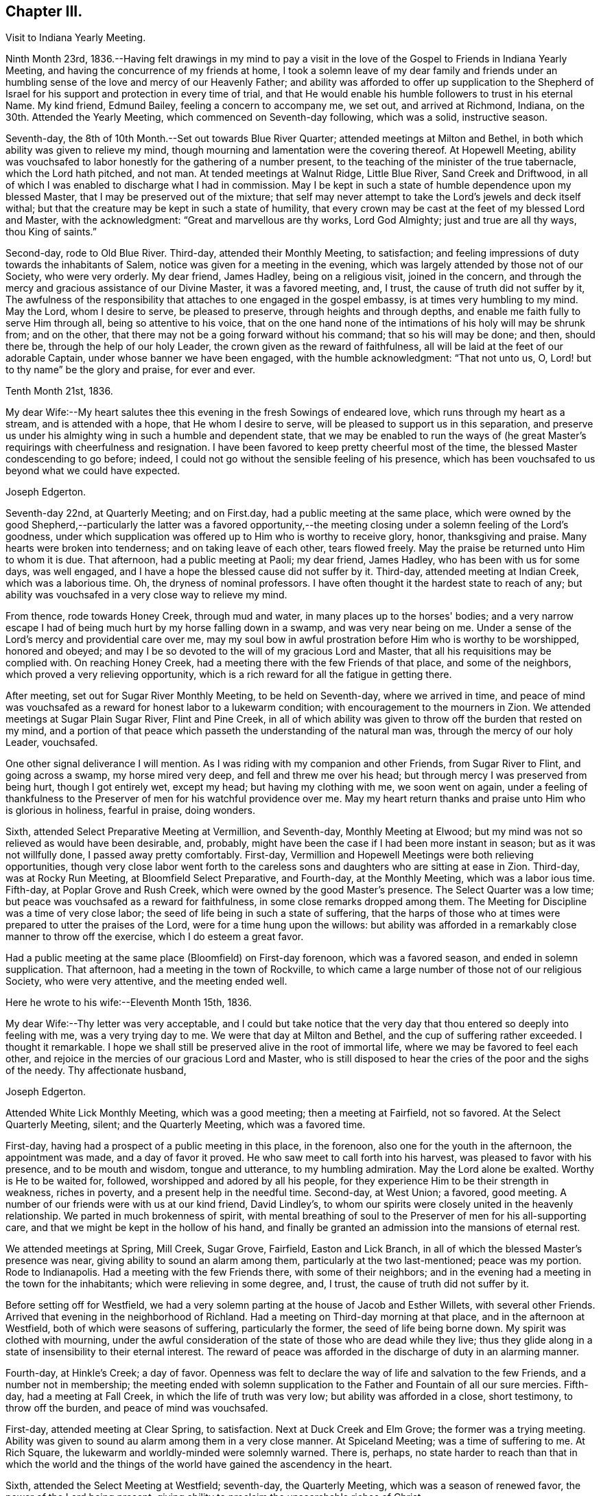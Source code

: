 == Chapter III.

Visit to Indiana Yearly Meeting.

Ninth Month 23rd,
1836.--Having felt drawings in my mind to pay a visit in the
love of the Gospel to Friends in Indiana Yearly Meeting,
and having the concurrence of my friends at home,
I took a solemn leave of my dear family and friends under an
humbling sense of the love and mercy of our Heavenly Father;
and ability was afforded to offer up supplication to the Shepherd of
Israel for his support and protection in every time of trial,
and that He would enable his humble followers to trust in his eternal Name.
My kind friend, Edmund Bailey, feeling a concern to accompany me, we set out,
and arrived at Richmond, Indiana, on the 30th. Attended the Yearly Meeting,
which commenced on Seventh-day following, which was a solid, instructive season.

Seventh-day, the 8th of 10th Month.--Set out towards Blue River Quarter;
attended meetings at Milton and Bethel,
in both which ability was given to relieve my mind,
though mourning and lamentation were the covering thereof.
At Hopewell Meeting,
ability was vouchsafed to labor honestly for the gathering of a number present,
to the teaching of the minister of the true tabernacle, which the Lord hath pitched,
and not man.
At tended meetings at Walnut Ridge, Little Blue River, Sand Creek and Driftwood,
in all of which I was enabled to discharge what I had in commission.
May I be kept in such a state of humble dependence upon my blessed Master,
that I may be preserved out of the mixture;
that self may never attempt to take the Lord's jewels and deck itself withal;
but that the creature may be kept in such a state of humility,
that every crown may be cast at the feet of my blessed Lord and Master,
with the acknowledgment: "`Great and marvellous are thy works, Lord God Almighty;
just and true are all thy ways, thou King of saints.`"

Second-day, rode to Old Blue River.
Third-day, attended their Monthly Meeting, to satisfaction;
and feeling impressions of duty towards the inhabitants of Salem,
notice was given for a meeting in the evening,
which was largely attended by those not of our Society, who were very orderly.
My dear friend, James Hadley, being on a religious visit, joined in the concern,
and through the mercy and gracious assistance of our Divine Master,
it was a favored meeting, and, I trust, the cause of truth did not suffer by it,
The awfulness of the responsibility that attaches to one engaged in the gospel embassy,
is at times very humbling to my mind.
May the Lord, whom I desire to serve, be pleased to preserve,
through heights and through depths, and enable me faith fully to serve Him through all,
being so attentive to his voice,
that on the one hand none of the intimations of his holy will may be shrunk from;
and on the other, that there may not be a going forward without his command;
that so his will may be done; and then, should there be,
through the help of our holy Leader, the crown given as the reward of faithfulness,
all will be laid at the feet of our adorable Captain,
under whose banner we have been engaged, with the humble acknowledgment:
"`That not unto us, O, Lord! but to thy name`" be the glory and praise,
for ever and ever.

Tenth Month 21st, 1836.

My dear Wife:--My heart salutes thee this evening in the fresh Sowings of endeared love,
which runs through my heart as a stream, and is attended with a hope,
that He whom I desire to serve, will be pleased to support us in this separation,
and preserve us under his almighty wing in such a humble and dependent state,
that we may be enabled to run the ways of (he great
Master's requirings with cheerfulness and resignation.
I have been favored to keep pretty cheerful most of the time,
the blessed Master condescending to go before; indeed,
I could not go without the sensible feeling of his presence,
which has been vouchsafed to us beyond what we could have expected.

Joseph Edgerton.

Seventh-day 22nd, at Quarterly Meeting; and on First.day,
had a public meeting at the same place,
which were owned by the good Shepherd,--particularly the latter was a favored
opportunity,--the meeting closing under a solemn feeling of the Lord's goodness,
under which supplication was offered up to Him who is worthy to receive glory, honor,
thanksgiving and praise.
Many hearts were broken into tenderness; and on taking leave of each other,
tears flowed freely.
May the praise be returned unto Him to whom it is due.
That afternoon, had a public meeting at Paoli; my dear friend, James Hadley,
who has been with us for some days, was well engaged,
and I have a hope the blessed cause did not suffer by it.
Third-day, attended meeting at Indian Creek, which was a laborious time.
Oh, the dryness of nominal professors.
I have often thought it the hardest state to reach of any;
but ability was vouchsafed in a very close way to relieve my mind.

From thence, rode towards Honey Creek, through mud and water,
in many places up to the horses' bodies;
and a very narrow escape I had of being much hurt by my horse falling down in a swamp,
and was very near being on me.
Under a sense of the Lord's mercy and providential care over me,
may my soul bow in awful prostration before Him who is worthy to be worshipped,
honored and obeyed; and may I be so devoted to the will of my gracious Lord and Master,
that all his requisitions may be complied with.
On reaching Honey Creek, had a meeting there with the few Friends of that place,
and some of the neighbors, which proved a very relieving opportunity,
which is a rich reward for all the fatigue in getting there.

After meeting, set out for Sugar River Monthly Meeting, to be held on Seventh-day,
where we arrived in time,
and peace of mind was vouchsafed as a reward for honest labor to a lukewarm condition;
with encouragement to the mourners in Zion.
We attended meetings at Sugar Plain Sugar River, Flint and Pine Creek,
in all of which ability was given to throw off the burden that rested on my mind,
and a portion of that peace which passeth the understanding of the natural man was,
through the mercy of our holy Leader, vouchsafed.

One other signal deliverance I will mention.
As I was riding with my companion and other Friends, from Sugar River to Flint,
and going across a swamp, my horse mired very deep, and fell and threw me over his head;
but through mercy I was preserved from being hurt, though I got entirely wet,
except my head; but having my clothing with me, we soon went on again,
under a feeling of thankfulness to the Preserver
of men for his watchful providence over me.
May my heart return thanks and praise unto Him who is glorious in holiness,
fearful in praise, doing wonders.

Sixth, attended Select Preparative Meeting at Vermillion, and Seventh-day,
Monthly Meeting at Elwood; but my mind was not so relieved as would have been desirable,
and, probably, might have been the case if I had been more instant in season;
but as it was not willfully done, I passed away pretty comfortably.
First-day, Vermillion and Hopewell Meetings were both relieving opportunities,
though very close labor went forth to the careless sons
and daughters who are sitting at ease in Zion.
Third-day, was at Rocky Run Meeting, at Bloomfield Select Preparative, and Fourth-day,
at the Monthly Meeting, which was a labor ious time.
Fifth-day, at Poplar Grove and Rush Creek, which were owned by the good Master's presence.
The Select Quarter was a low time; but peace was vouchsafed as a reward for faithfulness,
in some close remarks dropped among them.
The Meeting for Discipline was a time of very close labor;
the seed of life being in such a state of suffering,
that the harps of those who at times were prepared to utter the praises of the Lord,
were for a time hung upon the willows:
but ability was afforded in a remarkably close manner to throw off the exercise,
which I do esteem a great favor.

Had a public meeting at the same place (Bloomfield) on First-day forenoon,
which was a favored season, and ended in solemn supplication.
That afternoon, had a meeting in the town of Rockville,
to which came a large number of those not of our religious Society,
who were very attentive, and the meeting ended well.

Here he wrote to his wife:--Eleventh Month 15th, 1836.

My dear Wife:--Thy letter was very acceptable,
and I could but take notice that the very day
that thou entered so deeply into feeling with me,
was a very trying day to me.
We were that day at Milton and Bethel, and the cup of suffering rather exceeded.
I thought it remarkable.
I hope we shall still be preserved alive in the root of immortal life,
where we may be favored to feel each other,
and rejoice in the mercies of our gracious Lord and Master,
who is still disposed to hear the cries of the poor and the sighs of the needy.
Thy affectionate husband,

Joseph Edgerton.

Attended White Lick Monthly Meeting, which was a good meeting;
then a meeting at Fairfield, not so favored.
At the Select Quarterly Meeting, silent; and the Quarterly Meeting,
which was a favored time.

First-day, having had a prospect of a public meeting in this place, in the forenoon,
also one for the youth in the afternoon, the appointment was made,
and a day of favor it proved.
He who saw meet to call forth into his harvest, was pleased to favor with his presence,
and to be mouth and wisdom, tongue and utterance, to my humbling admiration.
May the Lord alone be exalted.
Worthy is He to be waited for, followed, worshipped and adored by all his people,
for they experience Him to be their strength in weakness, riches in poverty,
and a present help in the needful time.
Second-day, at West Union; a favored, good meeting.
A number of our friends were with us at our kind friend, David Lindley's,
to whom our spirits were closely united in the heavenly relationship.
We parted in much brokenness of spirit,
with mental breathing of soul to the Preserver of men for his all-supporting care,
and that we might be kept in the hollow of his hand,
and finally be granted an admission into the mansions of eternal rest.

We attended meetings at Spring, Mill Creek, Sugar Grove, Fairfield,
Easton and Lick Branch, in all of which the blessed Master's presence was near,
giving ability to sound an alarm among them, particularly at the two last-mentioned;
peace was my portion.
Rode to Indianapolis.
Had a meeting with the few Friends there, with some of their neighbors;
and in the evening had a meeting in the town for the inhabitants;
which were relieving in some degree, and, I trust,
the cause of truth did not suffer by it.

Before setting off for Westfield,
we had a very solemn parting at the house of Jacob and Esther Willets,
with several other Friends.
Arrived that evening in the neighborhood of Richland.
Had a meeting on Third-day morning at that place, and in the afternoon at Westfield,
both of which were seasons of suffering, particularly the former,
the seed of life being borne down.
My spirit was clothed with mourning,
under the awful consideration of the state of those who are dead while they live;
thus they glide along in a state of insensibility to their eternal interest.
The reward of peace was afforded in the discharge of duty in an alarming manner.

Fourth-day, at Hinkle's Creek; a day of favor.
Openness was felt to declare the way of life and salvation to the few Friends,
and a number not in membership;
the meeting ended with solemn supplication to
the Father and Fountain of all our sure mercies.
Fifth-day, had a meeting at Fall Creek, in which the life of truth was very low;
but ability was afforded in a close, short testimony, to throw off the burden,
and peace of mind was vouchsafed.

First-day, attended meeting at Clear Spring, to satisfaction.
Next at Duck Creek and Elm Grove; the former was a trying meeting.
Ability was given to sound au alarm among them in a very close manner.
At Spiceland Meeting; was a time of suffering to me.
At Rich Square, the lukewarm and worldly-minded were solemnly warned.
There is, perhaps,
no state harder to reach than that in which the world and the
things of the world have gained the ascendency in the heart.

Sixth, attended the Select Meeting at Westfield; seventh-day, the Quarterly Meeting,
which was a season of renewed favor, the power of the Lord being present,
giving ability to proclaim the unsearchable riches of Christ.

First-day, a public meeting at the same place, which was also a time of favor.
We next attended New Hope, Elk and Orange Meetings.
Life was at a very low state, being so little of the essence of religion known,
that I thought the ways of Zion do mourn because none come to her solemn feasts.
Thence to Richmond, to our kind friends, J. and J. Smith's.

Here he wrote:

Richmond, Twelfth Month 15th, 1836.

My dear Wife:--The fatigue and danger of getting about have been great;
though when compared with the awful service in which we are engaged,
it sinks into insignificance.
It is, indeed,
very humiliating to the creature to feel constrained to go about in this way,
exposing ourselves and appointing meetings,
and at the same time sensible that of ourselves we can do nothing.
This is walking by faith, and not by sight.
But I can acknowledge to the praise of Him who hath called us,
that He hath not forsaken in the hour of utmost need, but has been strength in weakness,
riches in poverty, and, I believe, will still continue to guide and guard us,
as we confide in Him as a little child does in its earthly parent;
guiding us by his counsel,
and guarding us from dangers on the right hand and on the left.

Many are the baptisms that are meted out to us in passing through this land,
and I can say I looked for it before I left my home;
and I have found in my measure the truth of that gracious assurance:
"`My grace is sufficient for thee, for my strength is made perfect in weakness.`"
In most places we have found some who, like the few names in Sardis,
are desirous to walk before the Lord in such a
way that their garments may be kept undefiled;
to these we have been brought very near, under the feeling of that language:
"`One is your Master, even Christ;
and all ye are brethren;`" and we have had all the
encouragement from these that could be desired,
which at times has a tendency to bear up;
but that which is never-failing is above all things to be desired.
May the Lord in his mercy be pleased to continue to be our
Director and Preserver in this long and arduous service,
to his praise and the peace of our minds, and permit us to return to you;
for I can appeal to Him who is the Searcher of hearts,
that it was from sincere apprehensions of duty to Him,
and through the constraining power of Christ,
that I was made willing to leave all that was dear in this life,
and endeavor to follow Him through distant lands.
May his great and worthy name be exalted forever and ever.
It is great in Israel; in Salem also is his tabernacle, and his dwelling-place in Zion.

My heart is full of endeared affection for thee,
that if I were to try to put it on paper, my sheet would be too short;
but I may say that I have felt, and do feel thee in that which is more than natural,
even in the seed of immortal life, in which, I hope,
we shall be kept firmly established upon that Rock,
against which nothing shall ever be able to prevail;
being permitted not only to partake together of the afflictions of the gospel,
but also to have the song that is ever new put into our mouths, even praises to our God,
who hath dealt marvellously with us.
May I be preserved in such a state of humble dependence upon Him,
that his holy will respecting me may be done,
and all the praise be ascribed unto Him to whom it is due.
We have attended the meetings of four Quarterly Meetings, and about one-half of the fifth.

First-day, the 18th.--We attended the Monthly Meeting of New Garden yesterday.
Our blessed Lord and Master was pleased to own us therein,
giving ability for service required,
a part of which was in a close and searching manner to the careless
sons and daughters whose eyes are blinded by the god of this world.
The peace vouchsafed therefor was such as richly
compensated for the cold and hardship attendant thereon.
May my soul dwell under the remembrance of his many mercies,
for they are indeed great and marvellous beyond what I could ask or think.

I informed in my last of my prospect of going to Mississinewa;
the road at that time was so bad we declined it,
and for a time I was in hopes of getting clear of it; but for some days it has returned,
and if it continues with me, we may probably go.
I do not forgot our dear children, though I do not say much to them, my sheet forbids it;
but, in a word, my love is to you;
and those who are the oldest I want to be good examples to the younger,
and do all you can to help your dear mother.
There are several subjects that I should gladly have touched upon,
that were mentioned in thy letter, but I have not room.
Suffice it to say, my spirit is with the living in our Yearly Meeting,
who keep to the original ground.
May they be supported in every trial.
I conclude in near and dear affection to thee, the beloved partner of my life,
and remain, Thy loving husband,

Joseph Edgerton.

Seventh-day, attended the Monthly Meeting at New Garden,
in which our blessed Master was pleased to own us in his service,
giving the victory over the powers of darkness,
whereby many hearts were bowed under a renewed sense of the goodness of the Lord.
My soul was humbled in an awful feeling of the love of
Him who hath called forth into his service,
which was a rich compensation for the fatigue of travelling through the cold.
First-day, were at White Water, which was a time of favor.

Next, West Grove, Fairfield and Springfield Meetings, all of which were favored,
particularly the latter, in which truth rose into dominion,
and the meeting ended in prayer and praise to Him whose is the kingdom,
the power and the glory, forever and ever.
The meetings at West River, Nettle Creek, Flat Rock and Westbury,
were also favored with the good Master's presence.
Rode from thence to the settlement on the Mississinewa River;
got to Muncy Town that evening, on White River, and found that the river was so high,
that it was past fording;
which caused me to examine the ground to see
whether I had been mistaken in turning this way.
On trying the matter as well as I could, I became settled and quiet.
We were informed of a mill-pond whereon some had crossed that day.
We felt willing to go on it, and crossed on the ice safely,
and felt thankful to the Preserver of men for this and numberless other favors.
May my soul never forget all, nor any of his benefits, but be preserved in an humble,
feeling sense of his abundant goodness towards us.

Here we attended meetings at Back Creek, Deer Creek, Mississinewa,
and again at Back Creek,
in all of which the good Master was pleased to be near and afford
ability for his service in a very close and searching manner to the
careless sous and daughters who were invited to come,
in the language: "`I counsel thee to buy of me gold tried in the fire,
that thou mayest be rich; and white raiment, that thou mayest be clothed,
that the shame of thy nakedness do not appear.`"
And to an exercised remnant the language of encouragement flowed freely.
The reward of peace was vouchsafed to my soul,
which is a rich compensation for all my fatigue
and exercise over the rough and icy roads.

Set out on Fourth-day morning towards White River.
It was a beautiful morning as to the outward, and through Divine mercy,
was an emblem of the feeling which pervaded my mind,
which was as a morning without clouds.
After arriving we attended meetings at Callier Creek, Sparrow Creek, Dunkirk,
White River and Jerries,
in all of which the good Master furnished ability for his service;
some of which was in a very close and searching manner to the lukewarm professors.
My mind, I think, was never so sensibly clothed with distress and mourning,
on account of the situation of this class who are taken
up with the gifts and forgetting the Giver.
The language of the mournful Jeremiah might be adopted:
"`The ways of Zion do mourn because none come to her solemn feasts.`"
The language of encouragement flowed to a remnant who are in good
degree concerned to seek after durable riches and righteousness.
May my soul bow in awful prostration before Him who is glorious in holiness,
fearful in praises, doing wonders.

First-day, 1st of First Month, 1837.--Were at Arba, which was a satisfactory meeting.
Next day, at Lynn and Cherry Grove; the former was a time of renewed favor.
My great Master was pleased to open the spring of gospel life and to
furnish ability to declare the exceeding riches of Christ.
The latter was silent.
I think I never saw more sensibly the necessity of an example of silence.
It is greatly to be lamented that in some places there is a ministry exercised which,
at best, is but in the will of man, and, therefore,
instead of being living ministers of the gospel of life, they are ministers of death;
which is very trying to the rightly exercised.

Third-day, at Center and Newport;
the latter was a good meeting--the power of truth arose into dominion over all.
The meeting ended in solemn supplication.
May my soul remember the many mercies of our God, and not forget any of his benefits.
Next attended meetings at Concord, Dover, Chester and Woodbury,
in all of which there was strength given to declare the goodness of our God;
and in a particular manner, at Chester, ability was granted to proclaim,
the day of the Lord unto the disobedient and worldly-
minded who are in a state of separation from God.
At Smyrna Meeting, the life of truth was very low;
yet a door of utterance was opened in a short, close testimony, in which I had peace.

First-day, were at Southfork; the blessed Master's presence was with us;
but at West Branch it was a low time, although ability was given to clear my mind,
and left them in peace.
At Lick Branch and Union, my mind was clothed with mourning; indeed,
it has been much so since being in this Quarter,
under a feeling of the great declension from ancient purity.
The love of the world having gained the ascendency, a door is opened,
and among others a root of bitterness has sprung up, whereby many are defiled.
In the latter meeting, my soul was drawn into vocal supplication unto the Lord,
on behalf of his Church,
that He would be pleased to remember his heritage in every part thereof;
that inasmuch as He had been pleased to gather us to be a people,
and has manifested his power and goodness in preserving us from age to age,
that He would still continue his guardian care over us, and draw us nearer unto himself;
that the clouds that hang over us might be dispelled;
that He would in his mercy enable his humble,
dependent children to contend earnestly for the faith once delivered to the saints,
that so there might be an increase of that living, upright zeal,
which is called for at our hands.
The reward of peace was given,
for which my soul returned thanksgiving and praise unto Him to whom it is due.
Fourth-day, at Concord,
in which I was raised to declare the unsearchable riches of Christ, and,
to a worldly-minded state, an awfully alarming warning,
who have made to themselves gods of gold and silver.
The iniquity and danger of their situation was opened to them,
and they were invited to turn about and embrace the
offers of love that have been long extended to them,
that they might be gathered into the fold of eternal rest.

At Mill Creek, the presence of Him whom I desire to serve was afforded,
and strength given to raise my voice in testimony to the goodness of
Him who is of purer eyes than to behold iniquity with approbation,
and who requires purity of heart.
Left them in peace.
At Randolph,
my gracious Master was pleased to raise my voice as a
trumpet to declare unto Jacob his transgressions,
and to Israel his sins; and although life seemed low for some time,
yet it gradually arose, and a sword was given me,
and ability to use it in a very close way upon a spirit
of indifference concerning the one thing needful,
being taken up with the money-getting spirit.
The danger of their situation was clearly pointed out to them, and they invited to come,
taste, and see that the Lord is good;
that they might be raised out of darkness into God's marvellous light,
and be enabled to walk before Him in the way that is well-pleasing in his sight.
And encouragement flowed freely to the true laborers for their help and strength;
that they might be enabled to persevere in the race set before them,
maintaining a daily watch whereby they might experience preservation from every snare,
looking forward to the mark for the prize of the high calling of God in Christ Jesus.
From thence we went to Miami Quarter, and at tended Sugar Creek Meeting.

Here he wrote to his wife:

First Month 14th, 1837.

My dear Wife:--Thy sweet and consoling letter was strengthening to me.
I have no doubt we have been made to drink together, though far separated,
both of the cup of suffering and rejoicing, feeling with and for each other;
and at times under the influence of his spirit who helpeth our infirmities,
enabled to put up our petitions unto Him who remaineth to be good to his people,
and unto whom we can appeal, that the separation,
privations and trials to which we have been exposed,
have been from a settled conviction that it was his blessed will,
being united to each other in the seed of immortal life, where, I trust,
we shall be preserved on that immovable foundation, united to the living in our Israel,
who are waiting for the consolation thereof, who are at this time of great treading down,
clothed with mourning and weeping, as between the porch and the altar, saying:
"`Spare thy people, O, Lord! and give not thine heritage to reproach.`"

I feel much for my dear friends at and about home in their peculiar trials.
I hope they will be favored with that wisdom which is from above,
whereby they will be directed aright in every step they take,
and not be driven by any of E. B.'s threats from the ancient ground.
My faith is unshaken, that as we keep there we shall be preserved a people to his praise;
and though many may fall on the right hand and on the left, we shall,
through Divine mercy,
have to experience that "`He that dwelleth in the secret place of the Most High,
shall abide under the shadow of the Almighty,
that no evil shall befall nor any plague come nigh.`"
My dear children,
it did my heart good to hear that you felt interested
in helping your dear mother in my absence,
for I know her trials are great, many ways.
I hope and believe you will continue to be kind and obedient to her;
and if it is the Lord's will to bring us together again,
we shall meet under feelings of thankfulness unto Him
who rules in heaven above and in the earth beneath.
I must conclude, and remain to thee, my dear, in the fellowship of the Gospel,
thy loving and affectionate husband, and to you, my dear children,
your tender and affectionate father,

Joseph Edgerton.

First-day, at Springborough.
I left with peace of mind.
Rode that evening to Miami, where my mind was closely proved,
and retired to rest under feelings of mental poverty, dispensed, no doubt,
to show that the excellency of the power is of God, and not of us.
Awoke in the morning under the calming influence of heavenly love.
Second-day, at Waynesville and Turtle Creek,
in both of which my good Master was pleased to be near,
and to own us by his life-giving power and presence; particularly in the latter.
May the praise be ascribed unto Him who is matchless in wisdom, in might,
dominion and power.

We arrived at Cincinnati on Third-day evening,
and were kindly received by our dear friend, William Crossman.
Were at their Monthly Meeting on Fifth-day; and in the evening, had a public meeting;
both seasons of favor, particularly the latter.
Sixth-day, rode back to Miami,
and attended meetings at Harveysburg and Caesar's Creek on Seventh-day;
in both of which the great Master was pleased to
manifest himself by the breaking of bread;
the latter was eminently crowned with his presence,
and the meeting closed with solemn supplication unto Him who is glorious in holiness,
fearful in praises, doing wonders.

First-day, at Richland, where, after a considerable time of silence, I was raised up,
and led on the subject of the different dispensations,
that which was given by Moses and that which came by Jesus Christ;
wherein was opened the great difference between them, and that John the Baptist was of,
and belonged to the former.
For some time there appeared to be great opposition; but towards the close,
truth got the victory; and after the meeting closed,
I observed a female who was so broken down,
that she had much ado to refrain from weeping aloud.
May the Lord be praised for all his works.

Second-day, were at Newbury Monthly Meeting,
which was owned by the Master's presence being near,
to heal and restore to perfect soundness all who come unto Him in living faith.

Third-day, at Clear Spring, wherein the stream of life was very low;
but ability was given to labor in a very close manner to a self-righteous state;
and I had to tell them that Satan had been among them,
and had drawn them from that state of littleness
that some of them had experienced in days past.
They were admonished to come to that situation, of mind,
in which true charity might be maintained, each esteeming others better than themselves.
Towards the close of the meeting,
information was given that a committee from the
Quarterly Meeting wished to introduce a subject,
and desired the shutters might be raised, which was done,
and the state of the meeting thrown open, by which it appeared,
that meeting had been under the care of a committee for twelve months.
It appeared they had let in a spirit of contention,
and coldness towards each other had ensued.
It was very humbling to me to learn the situation of
the meeting as opened by the committee,
which had just before been laid before them.
Another instance of the correctness of ministers
not being filled up with information beforehand.
Had I known of this difficulty before, it would have been an embarrassment to me.
May the Lord be praised for all his works.

Next, attended Fall Creek and Fairfield Monthly Meetings, to satisfaction.
Attended the Select Quarter, and also the Quarterly Meeting,
which was crowned with the presence of the Head of the Church.
First-day, at Walnut Creek, which was a crowded meeting, and a very open time;
ability being furnished to declare the unsearchable riches of Christ,
which was humiliating to the creature.

Third-day, the 21st, had a meeting at Green Plain; then left in peace,
and rode to Carmel, where we had a meeting on Fifth-day, which was,
through the Lord's mercy, a favored opportunity.
Sixth-day, at Westland and Goshen; both favored meetings, particularly the former,
the Lord being pleased to own us in his service.
From thence we rode to Columbus.

And thus closes the account of this visit,
except what is contained in the following extract from a letter to his wife,
dated Second Month 3rd, 1837:

When I last wrote thee we were at Miami.
We proceeded to Cincinnati, where my dear companion was taken sick with a prevailing cold.
He was quite poorly, so he was confined to his bed,
which was as close a trial of the kind as I ever met with,
as I had three meetings appointed near Waynesville.
The thought of having to leave him behind,
added to the exercise which attended in that place;
not having his company at either of those meetings, was a close and proving dispensation.
But He who remains to be all-powerful, was pleased to utter the language:
"`Peace! be still,`" and my poor tossed mind was centered in a peaceful quiet.
I attended the Monthly Meeting, and had a public meeting in the evening,
which was a good meeting.
I left next morning under feelings of gratitude and
praise unto Him who has dealt bountifully with me,
and rode to James Smith's, where I was very kindly received by them,
being weary with riding so far through the mud,
and he kindly offered to go with me until Edmund was able.

I have for some time past felt my mind drawn
towards the poor convicts in the State prison;
and although a trial, feeling myself to be but a child,
yet I do desire to be obedient to my blessed Master's will,
who has been with us and has done great things for us, whereof we are glad.
From thence we expect to go to Alum Creek, and through the meetings thereaway; and then,
I think, if we should be favored to get along as well as we have done,
we may be at home by the 19th or 20th of the month.
Edmund's horse is some lame, by which we may be detained,
but I hope way will be made for us, as has been the case many times;
and under feelings of gratitude be it spoken,
we have been favored to get along to the relief and peace of our own minds;
strength being given to throw off the burden, in many instances in a very close way.

Joseph Edgerton.

Extract from a letter to Nathan Hunt:--

Ninth Month 8th, 1838.

Dear Friend:--My mind has often of latter time been turned
towards thee in the sweet remembrance of that unity,
which in my measure it was given me to feel with thee when in your land;
and I feel freedom to say,
I hope thou wilt be favored to experience that everlasting Name which
has been thy morning light and the strength of thy meridian day,
to be also thy evening song; being as the shadow of a great rock in a weary land,
that none of the trials which may be permitted to attend, either present or to come,
may have a tendency to depress thy feelings too much.

It is indeed a day of peculiar trial to the Church;
the enemy has been very busy in drawing off thousands
of this Society into a disesteem of the Holy Scriptures,
denying the blessed doctrines they contain; and then by turning his snare over,
has drawn many into a spirit that would place them
above that which they declare themselves to be,
designating them the primary rule of faith and practice,
and so falling back again very near to that
which our worthy forefathers were gathered from.
Others who have not gone quite so far are reasoning and contending
about the resurrection of the dead and day of judgment,
coming very near the doctrine of many other religious societies.
But while ours has, and does freely own every part of Christian doctrine,
they deem it unsafe for them to adopt those gross views,
but rather keep to Scripture language that a spiritual body is raised.
Here our forefathers were preserved in inward quiet,
choosing rather to enjoy the fruits of the Spirit in silent waiting before the Lord,
for the arising of that power which they experienced to be
able to raise them from dead works to serve the living God.
In this humble, retired state,
there was no desire to become wise above that which is written,
knowing that secret things belong unto the Lord our God;
but those things which are revealed unto us and to our children.
Thus were they blessed, growing stronger and stronger in the power of an endless life.
Oh, that it might be the experience of all who are making the same high profession;
then it might be said, "`No enchantment can prevail against Jacob,
nor divination against Israel.`"

Joseph Edgerton.

